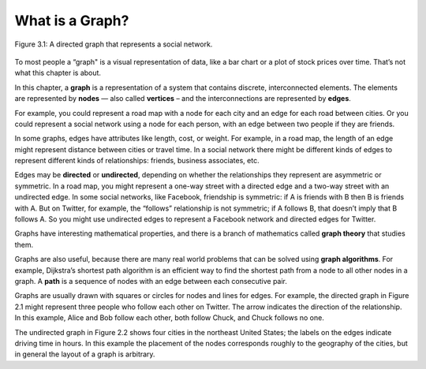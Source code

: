 What is a Graph?
----------------

.. _fig_cpp_reference:

.. figure:: Figures/thinkcomplexity2001.png
   :align: center
   :alt: "Figure 3.1: A directed graph that represents a social network."

   Figure 3.1: A directed graph that represents a social network.

   
To most people a “graph" is a visual representation of data, like a bar chart or a plot of stock prices over time. That’s not what this chapter is about.

In this chapter, a **graph** is a representation of a system that contains discrete, interconnected elements. The elements are represented by **nodes** — also called **vertices** – and the interconnections are represented by **edges**.

For example, you could represent a road map with a node for each city and an edge for each road between cities. Or you could represent a social network using a node for each person, with an edge between two people if they are friends.

In some graphs, edges have attributes like length, cost, or weight. For example, in a road map, the length of an edge might represent distance between cities or travel time. In a social network there might be different kinds of edges to represent different kinds of relationships: friends, business associates, etc.

Edges may be **directed** or **undirected**, depending on whether the relationships they represent are asymmetric or symmetric. In a road map, you might represent a one-way street with a directed edge and a two-way street with an undirected edge. In some social networks, like Facebook, friendship is symmetric: if A is friends with B then B is friends with A. But on Twitter, for example, the “follows” relationship is not symmetric; if A follows B, that doesn’t imply that B follows A. So you might use undirected edges to represent a Facebook network and directed edges for Twitter.

Graphs have interesting mathematical properties, and there is a branch of mathematics called **graph theory** that studies them.

Graphs are also useful, because there are many real world problems that can be solved using **graph algorithms**. For example, Dijkstra’s shortest path algorithm is an efficient way to find the shortest path from a node to all other nodes in a graph. A **path** is a sequence of nodes with an edge between each consecutive pair.

Graphs are usually drawn with squares or circles for nodes and lines for edges. For example, the directed graph in Figure 2.1 might represent three people who follow each other on Twitter. The arrow indicates the direction of the relationship. In this example, Alice and Bob follow each other, both follow Chuck, and Chuck follows no one.

The undirected graph in Figure 2.2 shows four cities in the northeast United States; the labels on the edges indicate driving time in hours. In this example the placement of the nodes corresponds roughly to the geography of the cities, but in general the layout of a graph is arbitrary.



